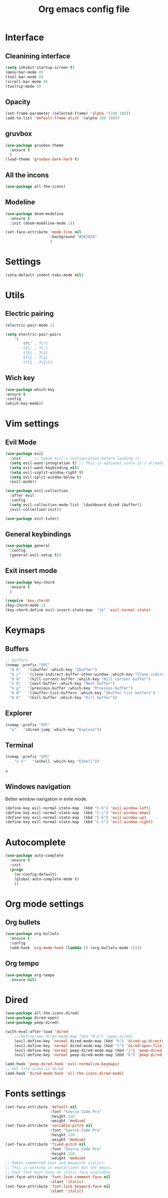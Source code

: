 #+title: Org emacs config file
#+startup: overview


* Interface
** Cleanining interface
   #+BEGIN_SRC emacs-lisp
     (setq inhibit-startup-screen t)
     (menu-bar-mode 0)
     (tool-bar-mode 0)
     (scroll-bar-mode 0)
     (tooltip-mode 0)
   #+END_SRC
** Opacity
   #+begin_src emacs-lisp
     (set-frame-parameter (selected-frame) 'alpha '(100 100))
     (add-to-list 'default-frame-alist '(alpha 100 100))
   #+end_src
** gruvbox
   #+BEGIN_SRC emacs-lisp
     (use-package gruvbox-theme
       :ensure t
       )
     (load-theme 'gruvbox-dark-hard t)
   #+END_SRC
** All the incons
   #+begin_src emacs-lisp
     (use-package all-the-icons)
   #+end_src
** Modeline
   #+begin_src emacs-lisp
     (use-package doom-modeline
       :ensure t
       :init (doom-modeline-mode 1))

     (set-face-attribute 'mode-line nil
                         :background "#282828"
                         )
   #+end_src
* Settings
  #+begin_src emacs-lisp
    (setq-default indent-tabs-mode nil)
  #+end_src
* Utils
** Electric pairing
   #+begin_src emacs-lisp
     (electric-pair-mode 1)

     (setq electric-pair-pairs
         '(
             (?\" . ?\")
             (?\' . ?\')
             (?\( . ?\))
             (?\[ . ?\])
             (?\{ . ?\})))
   #+end_src
** Wich key
  #+begin_src emacs-lisp
    (use-package which-key
    :ensure t
    :config
    (which-key-mode))
  #+end_src
* Vim settings
** Evil Mode
   #+BEGIN_SRC emacs-lisp
     (use-package evil
       :init      ;; tweak evil's configuration before loading it
       (setq evil-want-integration t) ;; This is optional since it's already set to t by default.
       (setq evil-want-keybinding nil)
       (setq evil-vsplit-window-right t)
       (setq evil-split-window-below t)
       (evil-mode))

     (use-package evil-collection
       :after evil
       :config
       (setq evil-collection-mode-list '(dashboard dired ibuffer))
       (evil-collection-init))

     (use-package evil-tutor)
   #+END_SRC
** General keybindings
   #+BEGIN_SRC emacs-lisp
     (use-package general
       :config
       (general-evil-setup t))
   #+END_SRC
** Exit insert mode
   #+begin_src emacs-lisp
     (use-package key-chord
       :ensure t
       )

     (require 'key-chord)
     (key-chord-mode 1)
     (key-chord-define evil-insert-state-map  "jk" 'evil-normal-state)
   #+end_src
* Keymaps
** Buffers
   #+BEGIN_SRC emacs-lisp
     ;; buffers
     (nvmap :prefix "SPC"
       "b b"   '(ibuffer :which-key "Ibuffer")
       "b c"   '(clone-indirect-buffer-other-window :which-key "Clone indirect buffer other window")
       "b k"   '(kill-current-buffer :which-key "Kill current buffer")
       "n b"   '(next-buffer :which-key "Next buffer")
       "b p"   '(previous-buffer :which-key "Previous buffer")
       "b B"   '(ibuffer-list-buffers :which-key "Ibuffer list buffers")
       "b K"   '(kill-buffer :which-key "Kill buffer"))
   #+END_SRC
** Explorer
    #+begin_src emacs-lisp
      (nvmap :prefix "SPC"
        "e"   '(dired-jump :which-key "Explore"))
    #+end_src
** Terminal
   #+begin_src emacs-lisp
    (nvmap :prefix "SPC"
        "v t"   '(eshell :which-key "Eshell"))
   #+end_src>
** Windows navigation
    Better window navigation in evile mode.
    #+begin_src emacs-lisp
     (define-key evil-normal-state-map  (kbd "C-h") 'evil-window-left)
     (define-key evil-normal-state-map  (kbd "C-j") 'evil-window-down)
     (define-key evil-normal-state-map  (kbd "C-k") 'evil-window-up)
     (define-key evil-normal-state-map  (kbd "C-l") 'evil-window-right)
    #+end_src
* Autocomplete
  #+BEGIN_SRC emacs-lisp
    (use-package auto-complete
      :ensure t
      :init
      (progn
        (ac-config-default)
        (global-auto-complete-mode t)
        ))
  #+END_SRC
* Org mode settings
** Org bullets
   #+BEGIN_SRC emacs-lisp
     (use-package org-bullets
       :ensure t
       :config
       (add-hook 'org-mode-hook (lambda () (org-bullets-mode 1))))
   #+END_SRC
** Org tempo
   #+BEGIN_SRC emacs-lisp
     (use-package org-tempo
       :ensure nil)
   #+END_SRC
* Dired
  #+begin_src emacs-lisp
    (use-package all-the-icons-dired)
    (use-package dired-open)
    (use-package peep-dired)

    (with-eval-after-load 'dired
        ;;(define-key dired-mode-map (kbd "M-p") 'peep-dired)
        (evil-define-key 'normal dired-mode-map (kbd "h") 'dired-up-directory)
        (evil-define-key 'normal dired-mode-map (kbd "l") 'dired-open-file) ; use dired-find-file instead if not using dired-open package
        (evil-define-key 'normal peep-dired-mode-map (kbd "j") 'peep-dired-next-file)
        (evil-define-key 'normal peep-dired-mode-map (kbd "k") 'peep-dired-prev-file))

    (add-hook 'peep-dired-hook 'evil-normalize-keymaps)
    ;; Get file icons in dired
    (add-hook 'dired-mode-hook 'all-the-icons-dired-mode)
  #+end_src
* Fonts settings
  #+BEGIN_SRC emacs-lisp
    (set-face-attribute 'default nil
                        :font "Source Code Pro"
                        :height 110
                        :weight 'medium)
    (set-face-attribute 'variable-pitch nil
                        :font "Source Code Pro"
                        :height 120
                        :weight 'medium)
    (set-face-attribute 'fixed-pitch nil
                        :font "Source Code Pro"
                        :height 110
                        :weight 'medium)
    ;; Makes commented text and keywords italics.
    ;; This is working in emacsclient but not emacs.
    ;; Your font must have an italic face available.
    (set-face-attribute 'font-lock-comment-face nil
                        :slant 'italic)
    (set-face-attribute 'font-lock-keyword-face nil
                        :slant 'italic)
  #+END_SRC
